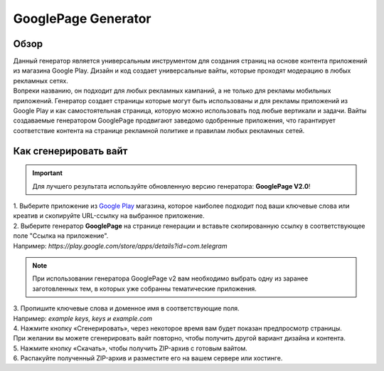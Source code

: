 GooglePage Generator
====================

Обзор
-----

| Данный генератор является универсальным инструментом для создания страниц на основе контента приложений из магазина Google Play. Дизайн и код создает универсальные вайты, которые проходят модерацию в любых рекламных сетях.

| Вопреки названию, он подходит для любых рекламных кампаний, а не только для рекламы мобильных приложений. Генератор создает страницы которые могут быть использованы и для рекламы приложений из Google Play и как самостоятельная страница, которую можно использовать под любые вертикали и задачи. Вайты создаваемые генератором GooglePage продвигают заведомо одобренные приложения, что гарантирует соответствие контента на странице рекламной политике и правилам любых рекламных сетей.

Как сгенерировать вайт
----------------------

.. important::
 Для лучшего результата используйте обновленную версию генератора: **GooglePage V2.0**!

| 1. Выберите приложение из `Google Play <https://play.google.com/store/games?hl=en&gl=US>`_ магазина, которое наиболее подходит под ваши ключевые слова или креатив и скопируйте URL-ссылку на выбранное приложение.

| 2. Выберите генератор **GooglePage** на странице генерации и вставьте скопированную ссылку в соответствующее поле "Ссылка на приложение".
| Например: *https://play.google.com/store/apps/details?id=com.telegram*

.. note::
 При использовании генератора GooglePage v2 вам необходимо выбрать одну из заранее заготовленных тем, в которых уже собранны тематические приложения.

| 3. Пропишите ключевые слова и доменное имя в соответствующие поля.
| Например: *example keys, keys и example.com*

| 4. Нажмите кнопку «Сгенерировать», через некоторое время вам будет показан предпросмотр страницы. 
| При желании вы можете сгенерировать вайт повторно, чтобы получить другой вариант дизайна и контента.

| 5. Нажмите кнопку «Скачать», чтобы получить ZIP-архив с готовым вайтом.

| 6. Распакуйте полученный ZIP-архив и разместите его на вашем сервере или хостинге.
